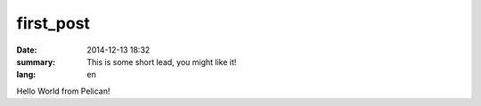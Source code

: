 first_post
##########

:date: 2014-12-13 18:32
:summary: This is some short lead, you might like it!
:lang: en

Hello World from Pelican!